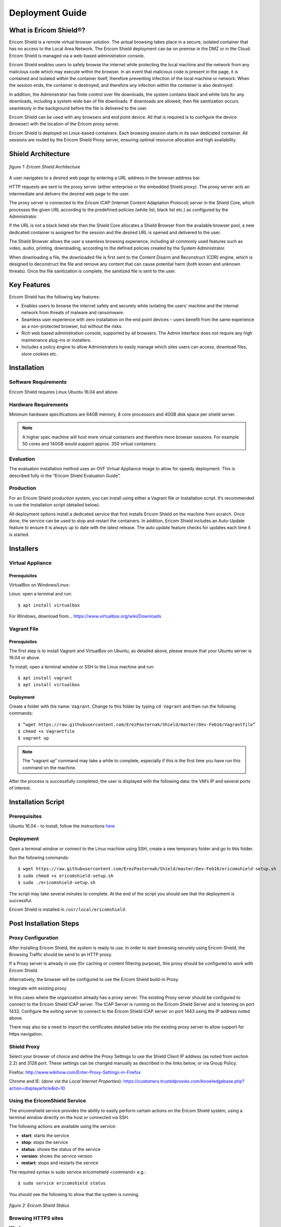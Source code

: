 ################
Deployment Guide
################

***********************
What is Ericom Shield®?
***********************

Ericom Shield is a remote virtual browser solution. The actual browsing takes place in a secure, isolated container that has no access to the Local Area Network. The Ericom Shield deployment can be on premise in the DMZ or in the Cloud. Ericom Shield is managed via a web-based administration console.

Ericom Shield enables users to safely browse the internet while protecting the local machine and the network from any malicious code which may execute within the browser. In an event that malicious code is present in the page, it is contained and isolated within the container itself, therefore preventing infection of the local machine or network. When the session ends, the container is destroyed, and therefore any infection within the container is also destroyed.

In addition, the Administrator has finite control over file downloads, the system contains black and white lists for any downloads, including a system wide ban of file downloads. If downloads are allowed, then file sanitization occurs seamlessly in the background before the file is delivered to the user.

Ericom Shield can be used with any browsers and end point device. All that is required is to configure the device (browser) with the location of the Ericom proxy server.

Ericom Shield is deployed on Linux-based containers. Each browsing session starts in its own dedicated container. All sessions are routed by the Ericom Shield Proxy server, ensuring optimal resource allocation and high availability.



*******************
Shield Architecture
*******************

.. figure:: images/Architecture_f1.png	
	:scale: 75%
	:alt: Ericom Shield Architecture 
	:align: center

	*figure 1: Ericom Shield Architecture*



A user navigates to a desired web page by entering a URL address in the browser address bar.

HTTP requests are sent to the proxy server (either enterprise or the embedded Shield proxy). The proxy server acts an intermediate and delivers the desired web page to the user.

The proxy server is connected to the Ericom ICAP (Internet Content Adaptation Protocol) server in the Shield Core, which processes the given URL according to the predefined policies (white list, black list etc.) as configured by the Administrator.

If the URL is not a black listed site then the Shield Core allocates a Shield Browser from the available browser pool, a new dedicated container is assigned for the session and the desired URL is opened and delivered to the user.

The Shield Browser allows the user a seamless browsing experience, including all commonly used features such as video, audio, printing, downloading, according to the defined policies created by the System Administrator.

When downloading a file, the downloaded file is first sent to the Content Disarm and Reconstruct (CDR) engine, which is designed to deconstruct the file and remove any content that can cause potential harm (both known and unknown threats). Once the file sanitization is complete, the sanitized file is sent to the user.



************
Key Features
************

Ericom Shield has the following key features:

* Enables users to browse the internet safely and securely while isolating the users’ machine and the internal network from threats of malware and ransomware.

* Seamless user experience with zero installation on the end point devices – users benefit from the same experience as a non-protected browser, but without the risks.

* Rich web based administration console, supported by all browsers. The Admin interface does not require any high maintenance plug-ins or installers.

* Includes a policy engine to allow Administrators to easily manage which sites users can access, download files, store cookies etc.




******************
Installation
******************


Software Requirements
=====================

Ericom Shield requires Linux Ubuntu 16.04 and above.

Hardware Requirements
=====================

Minimum hardware specifications are 64GB memory, 8 core processors and 40GB disk space per shield server.



.. note:: A higher spec machine will host more virtual containers and therefore more browser sessions.  For example 50 cores and 140GB would support approx. 350 virtual containers.



Evaluation
==========

The evaluation installation method uses an OVF Virtual Appliance image to allow for speedy deployment. This is described fully in the “Ericom Shield Evaluation Guide”.

Production
==========

For an Ericom Shield production system, you can install using either a Vagrant file or Installation script. It’s recommended to use the Installation script (detailed below).

All deployment options install a dedicated service that first installs Ericom Shield on the machine from scratch. Once done, the service can be used to stop and restart the containers. In addition, Ericom Shield includes an Auto-Update feature to ensure it is always up to date with the latest release. The auto update feature checks for updates each time it is started. 


**********
Installers
**********


Virtual Appliance
=================

Prerequisites
-------------

VirtualBox on Windows/Linux:

Linux: open a terminal and run::
 
	$ apt install virtualbox 

For Windows, download from... https://www.virtualbox.org/wiki/Downloads


Vagrant File
============

Prerequisites
-------------

The first step is to install Vagrant and VirtualBox on Ubuntu, as detailed above, please ensure that your Ubuntu server is 16.04 or above.

To install, open a terminal window or SSH to the Linux machine and run::

	$ apt install vagrant
	$ apt install virtualbox


Deployment
----------

Create a folder with the name: ``Vagrant``. Change to this folder by typing ``cd Vagrant`` and then run the following commands::

	$ “wget https://raw.githubusercontent.com/ErezPasternak/Shield/master/Dev-Feb16/Vagrantfile”
	$ chmod +x Vagrantfile
	$ vagrant up
	

	

.. note:: The “vagrant up” command may take a while to complete, especially if this is the first time you have run this command on the machine.



After the process is successfully completed, the user is displayed with the following data: the VM’s IP and several ports of interest.


*******************
Installation Script
*******************

Prerequisites
=============

Ubuntu 16.04 - to install, follow the instructions `here <https://www.ubuntu.com/download/desktop/install-ubuntu-desktop>`_

Deployment
==========

Open a terminal window or connect to the Linux machine using SSH, create a new temporary folder and go to this folder.

Run the following commands::

	$ wget https://raw.githubusercontent.com/ErezPasternak/Shield/master/Dev-Feb16/ericomshield-setup.sh
	$ sudo chmod +x ericomshield-setup.sh
	$ sudo ./ericomshield-setup.sh

The script may take several minutes to complete. At the end of the script you should see that the deployment is successful.

Ericom Shield is installed in ``/usr/local/ericomshield``.



***********************
Post Installation Steps
***********************


Proxy Configuration
===================

After installing Ericom Shield, the system is ready to use. In order to start browsing securely using Ericom Shield, the Browsing Traffic should be send to an HTTP proxy.

If a Proxy server is already in use (for caching or content filtering purpose), this proxy should be configured to work with Ericom Shield.

Alternatively, the browser will be configured to use the Ericom Shield build-in Proxy.

Integrate with existing proxy

In this cases where the organization already has a proxy server. The existing Proxy server should be configured to connect to the Ericom Shield ICAP server. The ICAP Server is running on the Ericom Shield Server and is listening on port 1433. Configure the exiting server to connect to the Ericom Shield ICAP server on port 1443 using the IP address noted above.

There may also be a need to import the certificates detailed below into the existing proxy server to allow support for https navigation.


Shield Proxy
============

Select your browser of choice and define the Proxy Settings to use the Shield Client IP address (as noted from section 2.2) and 3128 port. These settings can be changed manually as described in the links below, or via Group Policy.

Firefox: 
http://www.wikihow.com/Enter-Proxy-Settings-in-Firefox

Chrome and IE: (*done via the Local Internet Properties*):
https://customers.trustedproxies.com/knowledgebase.php?action=displayarticle&id=10


Using the EricomShield Service
==============================

The ericomshield service provides the ability to easily perform certain actions on the Ericom Shield system, using a terminal window directly on the host or connected via SSH.

The following actions are available using the service:

* **start**: starts the service
* **stop**: stops the service
* **status**: shows the status of the service
* **version**: shows the service version
* **restart**: stops and restarts the service

The required syntax is sudo service ericomshield <command> e.g.::

	$ sudo service ericomshield status

You should see the following to show that the system is running.

.. figure:: images/ericomshieldstatus_f2.png	
	:scale: 75%
	:alt: Ericom Shield status
	:align: center

	*figure 2: Ericom Shield Status*


Browsing HTTPS sites 
====================


**Windows** 

In order for Shield to handle HTTPS URLs, the following certificates need to be imported into the client machine (Local Computer). This can be done via Group Policy or manually. 
 

 Save the following certificates locally: 

	:download:`ca.cert.crt <downloads/ca.cert.crt>`.
	
	:download:`intermediate.crt <downloads/intermediate.crt>`.
  
 
**Deploy certificates using Group Policy:**

To deploy certificates using Group Policy, follow the instructions detailed below: 
 
1. Open Group Policy Management Console. 
2. Find an existing or create a new GPO to contain the certificate settings. Ensure that the GPO is associated with the domain, site, or organizational unit whose users you want affected by the policy. 
3. Right-click the GPO, and then select **Edit**. 
4. Group Policy Management Editor opens, and displays the current contents of the policy object. 
5. In the navigation pane, open **Computer Configuration | Windows Settings | Security Settings | Public Key Policies | Trusted Publishers**. 
6. Click the **Action** menu, and then click **Import**. 
7. Follow the instructions in the **Certificate Import Wizard** to find and import the certificate. 
8. If the certificate is self-signed, and cannot be traced back to a certificate that is in the **Trusted Root Certification Authorities** certificate store, then you must also copy the certificate to that store. In the navigation pane, click **Trusted Root Certification Authorities**, and then repeat steps 5 and 6 to install a copy of the certificate to that store. 

	
	
.. note:: More details can be found in this `TechNet Article <https://technet.microsoft.com/en-us/library/cc770315%28v=ws.10%29.aspx?f=255&MSPPError=-2147217396>`_ 


**Manual Installation**

Go to **Manage Computer Certificates**, and select **Trusted Root Certification Authorities**

.. figure:: images/Certificateslocalcomputer.png
	:scale: 75%
	:alt: Certificate Store
	:align: center

	*figure 3: Certificate (local computer)*

Right click on **Certificates** in Trusted Root… and select **All Tasks | Import**

.. figure:: images/Certificateslocalcomputer.png
	:scale: 75%
	:alt: Import Certificates
	:align: center

	*figure 4: Import Certificates*


The **Certificate Import Wizard** opens, click **Next** and browse to the folder containing the saved certificates. Select one of them and click **next**, **next** and **Finish** (accepting the defaults). Repeat the process with the second certificate. 

Some browsers, e.g. Firefox, require importing the certificates into the browser itself.

To import the certificates into Firefox, follow these steps: 
Run Firefox, go to **Tools | Options | Advanced | Certificates | View Certificates**. Under the Authorities tab, click **Import**... add the certificate as a trusted authority.  Repeat for the second certificate as well.


**Mac OSX Configuration:**

For instructions on how to import certificates in Mac OS, click `here <https://www.sslsupportdesk.com/ssl-installation-instructions-for-apple-mac-os-x-10-11/>`_

You may have different screens if your Mac is running a different OSX version than the one shown, in such case check with your documentation on the correct method for installing certificates.


******************
OPSWAT Integration
****************** 

Ericom Shield includes a third-party scanning engine as part of the Internet Content Adaptation Protocol (ICAP) Server.  This scanning engine integrated into the ICAP Server using CDR which helps secure your web traffic and extend the protection of your organisation against advanced threats by scanning and sanitizing any files that pass through it. 

CDR stands for “Content Disarm and Reconstruct”, this engine is designed to deconstruct the file and remove any content that can cause potential harm (both known and unknown threats).  Once the file sanitization is complete, the sanitized file is sent to the user.

.. note:: Any scanning engine available today cannot provide 100% protection from malware.  In essence the scanning engine reduces the risk, and therefore any protection policy should include a combination or black and white listed sites and CDR to obtain a higher level of overall protection.


*****************************************
Clustering Multiple Ericom Shield Servers
*****************************************

AWAITING CONTENT FOR HERE>>>>>


*************
Admin Console
*************

To launch the web based Administration Console go to ``http://<ShieldServerIPaddress>:8181``

Where the ``<Shield Server IP address>`` is the one noted in the deployment section earlier.

.. figure:: images/adminuiloginscreen.png
	:scale: 75%
	:alt: Admin UI Login Screen
	:align: center

	*figure 5: Admin Console Login Screen*

The web interface is optimized for 1440 pixel horizontal resolution.

**Default credentials:**

	**Username:** admin
	
	**Password:** ericomshield


Select the UI Language
======================

To change the user interface language of the Admin console, click on the context menu at the upper right corner to open the settings screen:

.. figure:: images/settings.png
	:scale: 50%
	:alt: Settings
	:align: center

	*figure 6: Settings*
	
Select the Language

.. figure:: images/language.png
	:scale: 50%
	:alt: Language
	:align: center

	*figure 7: Language*
		
		
Select the desired language from the list, log in to the system - the user interface will use the selected language.
		

Using the Administration Console
================================

The web based administration console is comprised of the following panels:

Navigation Panel
----------------

.. figure:: images/Adminuinavigation.png
	:scale: 75%
	:alt: Admin Console Navigationavigation
	:align: center

	*figure 8: Admin Console Navigation*


The navigation panel is located on the far left side of the console. It displays the configuration options available to the Administrator. 

Main Panel
==========
 
.. figure:: images/Adminuimainpanel.png
	:scale: 75%
	:alt: Admin Console Main Panel
	:align: center

	*figure 9: Admin Console Main Panel*

The main panel is located in the middle area of the console. It displays the high level information and configuration options related to the menu item selected. 


Tooltips
========


Hovering the mouse over an icon in the main panel will display a tooltip message to assist with configuration.


*********
Dashboard
*********

>>>>>>>>>>>> TBD... will add later <<<<<<<<<

********
Policies
********

In this section, policies can be defined system wide or for an individual URL.  

The available actions are: ``Add New URL``, ``Delete`` and ``Toggle View``.

 
.. figure:: images/mainscreentoolbar.png
	:scale: 75%
	:alt: Admin Console Toolbar
	:align: center

	*figure 10: Admin Console Toolbar*
	
In addition, there is a search box, allowing the admin user to search for a certain URL.
	

Default Policy
==============

.. figure:: images/defaultpolicy.png
	:scale: 75%
	:alt: Default Policy
	:align: center

	*figure 11: Default Policy*
	
	
The System Default policy is displayed in the dedicated row (in green) in the upper section of the Policies table.  You may need to use the ``Toggle View`` option in order to see it.

To update an option within the default policy, click the dropdown list for the required option and set the required default value. 


Configuring a Policy
====================
The following options can be controlled within a Policy, either at the system default level or for specific URLs defined within the Policy engine.

.. note:: A specified URL will take priority over the system default policy, except in cases where the override values have been used, see next section for more details on overriding a policy.

**Sub-domain** – define whether the URL’s sub-domains are included or not

.. note:: Example: URL is defined as west.examle.com. If this option is enabled, the user would also have access to east.example.com without having to explicitly add this to the URL section.


* **Download** – define if a file may be downloaded from the specified URL
* **Upload** - define if a file may be uploaded to the specific URL
* **Clipboard** – enable or disable the clipboard usage  
* **Cookies** – enable or disable the usage of cookies (bi-directionally)

.. note:: It’s important to note that globally blocking cookies will prevent most sites that use some form of authentication unusable.  This is because those sites will store an authentication cookie on your machine (usually encrypted).   
In essence the main reason to block cookies is to prevent tracking cookies, this type of third party cookie allows other sites and so advertisers to read them, throwing up those annoying adds related to something you searched for last week.
As blocking all cookies may cause issues with some sites needed by the organization, a policy of black and white lists can provide the best of both worlds.


* **Files** – define whether downloaded files are sanitized or not
* **Access** – define whether the URL is:

	1.	Shield - opened via Ericom Shield
	2.	White - opened without going through the Ericom Shield system
	3.	Black - cannot be opened at all.

	
Override Values
===============

In the case where an organization has many pre-defined URLs, there may be a situation where the system Administrator wishes to override ALL policies either permanently or on a short term basis.  For example, a blanket ban on file downloads, this may be due to recent security events or a change in company policy.  
Instead of having to open each policy and amend the required setting, it’s possible to use the override option in the default policy, and this will then override any setting which has been set in an individual policy.
	
 
.. figure:: images/defaultpolicy.png
	:scale: 75%
	:alt: Default Policy
	:align: center

	*figure 12: Default Policy*
 
To apply an override, click on the required option in the override section of the default policy. A drop down list is opened, displaying the possible values for the policy. Select the desired value and the override value is set. 
Once an override value has been set, the entire column is marked in red, to visually highlight that an override value has been set.

.. figure:: images/overridedefaultpolicy.png
	:scale: 75%
	:alt: Override Default Policy
	:align: center

	*figure 13: Override Default Policy*

Override values take precedence over existing policies values and provides an efficient way to apply changes quickly thus improving overall protection in times where certain threats may be high. 

To remove an override value and return the system to the previous settings, simply click the existing value, select the empty entry in the dropdown list. 

.. figure:: images/removeoverride.png
	:scale: 75%
	:alt: Remove Override Default Policy
	:align: center

	*figure 14: Remove Override*


The override value is removed, and the previously set values are retrieved and displayed in the table.

Add New URLs
============

.. figure:: images/addnewicon.png
	:scale: 100%
	:alt: Add New URL
	:align: right
	
To Add URLs to the Policies table, press the ``Add New URL`` icon. 

This function opens the following dialog:

.. figure:: images/addnewpolicy.png
	:scale: 75%
	:alt: Add New Policy
	:align: center

	*figure 15: Add New Policy Dialog*

The dialog opens with the current system default options applied. 
Add the URLs in the ``URL Addresses`` field. Multiple addresses can be added, separated with a new line.
Define the required option(s) for this policy using the drop-down list of values. Once complete, click the “Add” button.

Validation checks are performed on the URL that you entered, as follows:
*	Verify that the URL is valid – if not, a message is displayed and the dialog remains opened, allowing the Administrator to modify the URL.
*	Verify that the URL is not a duplicate.  In such a case, a message is displayed to say the URL already exists. The dialog remains open, allowing the user to modify the URL.  This is to prevent the same URL having different options applied in multiple policies. 

If a URL is marked as ``White`` listed in the Access policy, a notification is issued to the Administrator, confirming that only the specific URL is allowed, and any redirects from this site, will NOT be allowed unless they are also configured as ``white`` listed URL’s. 

Once the validation checks are successfully completed, the dialog closes and the new URLs are displayed in the table.

Modify an Existing URL
======================
It’s possible to modify an existing URL from its entry in the table. All columns can be modified, including the address itself and all policies. To modify a certain entry in the table, simply click the column to update and the entire row become editable.

The URL column is a free text field. Click it and modify the address.

To modify a policy - select the desired value from the drop-down list.

Once done modifying the specific row – click a different place on the screen and the updated values are validated (same checks are performed as when adding a new URL) and committed. 

********
Settings
********

>>>> WILL CHANGE, THEREFORE WILL ADD LATER <<<<

************
Translations
************

The system comes with English (US) as the default language.  It’s possible to add a new language or to edit the existing language file if you wish to change a message that is displayed to the user for a particular event.

.. figure:: images/languagetranslations.png
	:scale: 75%
	:alt: Language Translations
	:align: center

	*figure 16: Language Translations*
	

Add a new Language
==================
Click the Add new language option on the top left of the toolbar.
Enter a name for the required language and the language locale and click save.

.. figure:: images/addnewlanguage.png
	:scale: 75%
	:alt: Add New Language
	:align: center

	*figure 17: Add New Language*
	
Select the new Language form the Language drop down list on the toolbar.  Once selected, you can now make any changes to the labels and system messages to your chosen language.  Click “save” once all the changes have been made.

Your new Language will now appear in the list of available Languages.

You can use the same method to adjust any of the system messages, for example you may decide to change...::

	AdminLoginError.MissingUserPrincipalName: Account does not have an explicit user principal name

To the following...::

	AdminLoginError.MissingUserPrincipalName: You Account does not have an explicit user principal name, please contact the helpdesk on ext 455.

*********
Licensing
*********

To activate shield or apply a license extension, first login to the Admin console, select the ``Navigation`` option from the menu.

Send the contents of System ID field to Ericom requesting your extension or activation.   On receipt of your activation key, paste the key into the Activation Key field and click ``Activate`` at the bottom.

The Number of Licenses and License Expiration Date should now present the updated license information.   No service restart is required.

	







